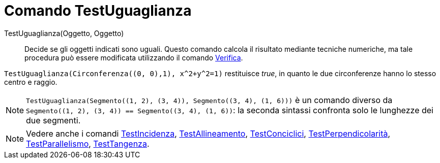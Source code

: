 = Comando TestUguaglianza
:page-en: commands/AreEqual
ifdef::env-github[:imagesdir: /it/modules/ROOT/assets/images]

TestUguaglianza(Oggetto, Oggetto)::
  Decide se gli oggetti indicati sono uguali.
  Questo comando calcola il risultato mediante tecniche numeriche, ma tale procedura può essere modificata utilizzando
  il comando xref:/commands/Verifica.adoc[Verifica].

[EXAMPLE]
====

`++TestUguaglianza(Circonferenza((0, 0),1), x^2+y^2=1)++` restituisce _true_, in quanto le due circonferenze hanno lo
stesso centro e raggio.

====

[NOTE]
====

`++TestUguaglianza(Segmento((1, 2), (3, 4)), Segmento((3, 4), (1, 6)))++` è un comando diverso da
`++Segmento((1, 2), (3, 4)) == Segmento((3, 4), (1, 6))++`: la seconda sintassi confronta solo le lunghezze dei due
segmenti.

====

[NOTE]
====

Vedere anche i comandi xref:/commands/TestIncidenza.adoc[TestIncidenza],
xref:/commands/TestAllineamento.adoc[TestAllineamento], xref:/commands/TestConciclici.adoc[TestConciclici],
xref:/commands/TestPerpendicolarità.adoc[TestPerpendicolarità], xref:/commands/TestParallelismo.adoc[TestParallelismo],
xref:/commands/TestTangenza.adoc[TestTangenza].

====
